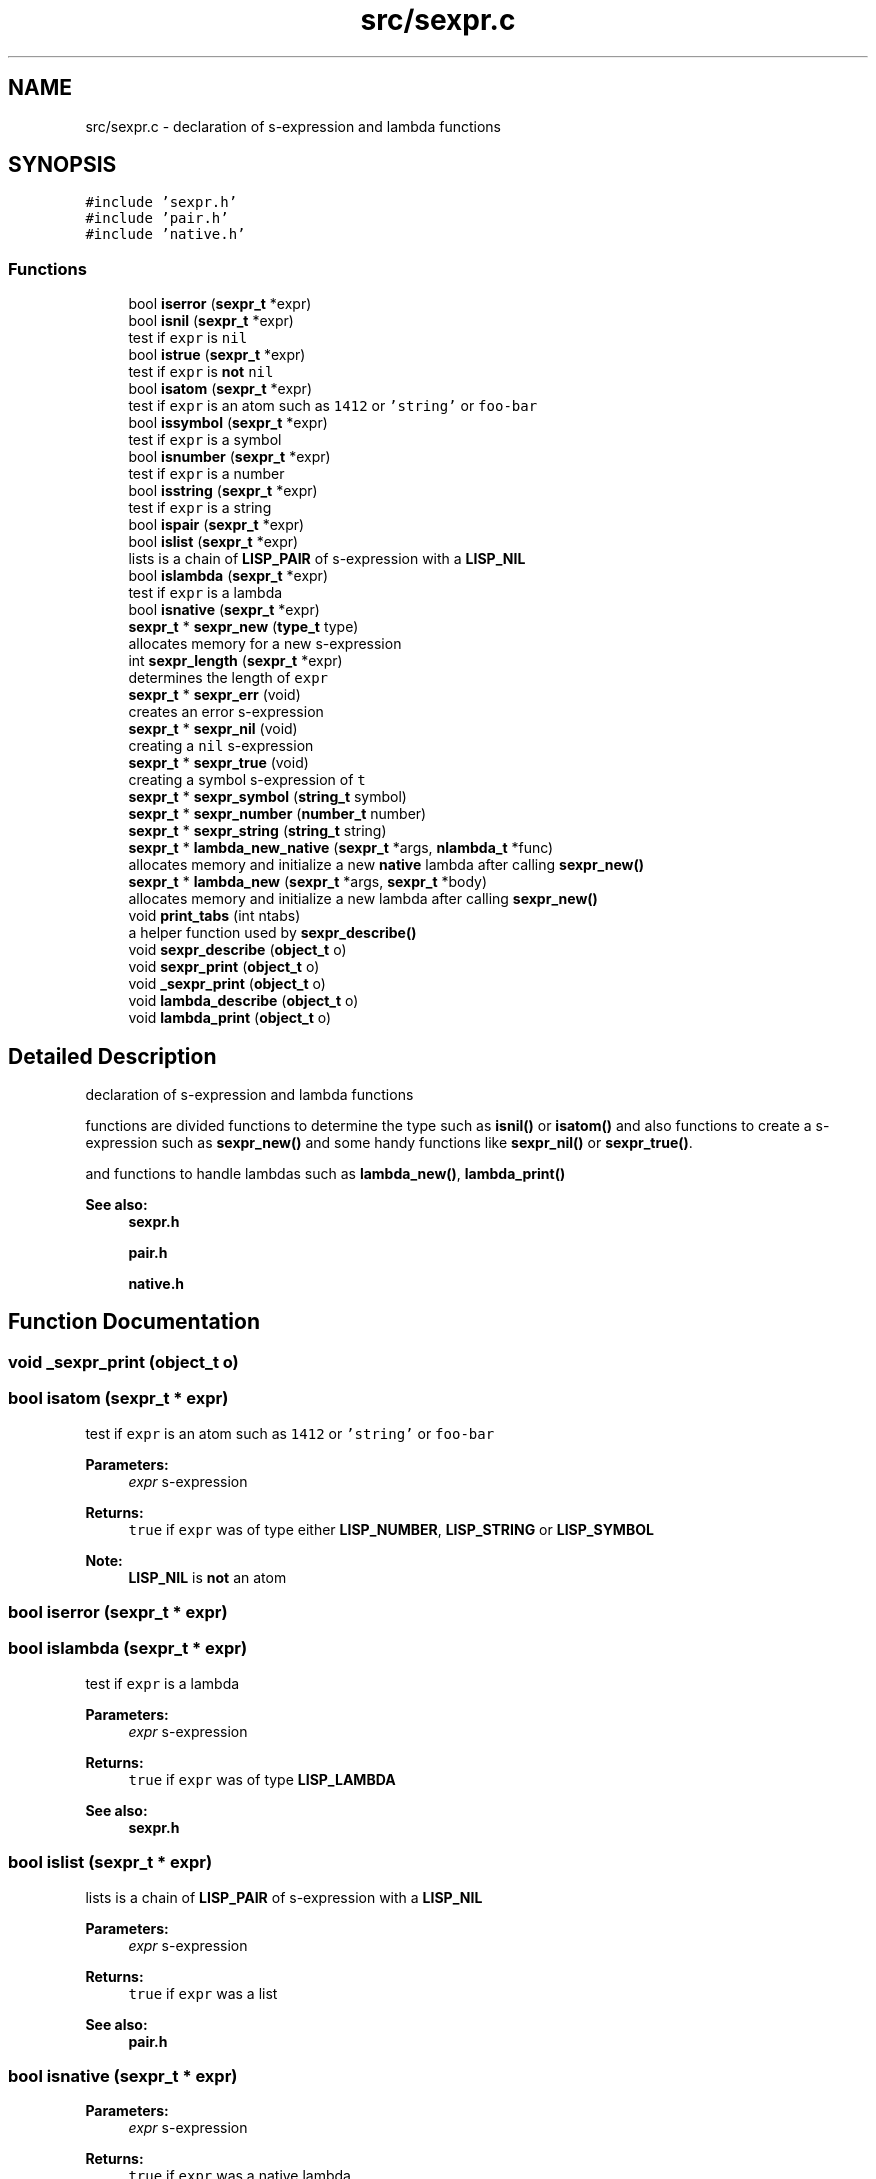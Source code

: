 .TH "src/sexpr.c" 3 "Mon Nov 19 2018" "Version v0.0.1" "Minimal Scheme/Lisp Interpreter" \" -*- nroff -*-
.ad l
.nh
.SH NAME
src/sexpr.c \- declaration of s-expression and lambda functions  

.SH SYNOPSIS
.br
.PP
\fC#include 'sexpr\&.h'\fP
.br
\fC#include 'pair\&.h'\fP
.br
\fC#include 'native\&.h'\fP
.br

.SS "Functions"

.in +1c
.ti -1c
.RI "bool \fBiserror\fP (\fBsexpr_t\fP *expr)"
.br
.ti -1c
.RI "bool \fBisnil\fP (\fBsexpr_t\fP *expr)"
.br
.RI "test if \fCexpr\fP is \fCnil\fP "
.ti -1c
.RI "bool \fBistrue\fP (\fBsexpr_t\fP *expr)"
.br
.RI "test if \fCexpr\fP is \fBnot\fP \fCnil\fP "
.ti -1c
.RI "bool \fBisatom\fP (\fBsexpr_t\fP *expr)"
.br
.RI "test if \fCexpr\fP is an atom such as \fC1412\fP or \fC'string'\fP or \fCfoo-bar\fP "
.ti -1c
.RI "bool \fBissymbol\fP (\fBsexpr_t\fP *expr)"
.br
.RI "test if \fCexpr\fP is a symbol "
.ti -1c
.RI "bool \fBisnumber\fP (\fBsexpr_t\fP *expr)"
.br
.RI "test if \fCexpr\fP is a number "
.ti -1c
.RI "bool \fBisstring\fP (\fBsexpr_t\fP *expr)"
.br
.RI "test if \fCexpr\fP is a string "
.ti -1c
.RI "bool \fBispair\fP (\fBsexpr_t\fP *expr)"
.br
.ti -1c
.RI "bool \fBislist\fP (\fBsexpr_t\fP *expr)"
.br
.RI "lists is a chain of \fBLISP_PAIR\fP of s-expression with a \fBLISP_NIL\fP "
.ti -1c
.RI "bool \fBislambda\fP (\fBsexpr_t\fP *expr)"
.br
.RI "test if \fCexpr\fP is a lambda "
.ti -1c
.RI "bool \fBisnative\fP (\fBsexpr_t\fP *expr)"
.br
.ti -1c
.RI "\fBsexpr_t\fP * \fBsexpr_new\fP (\fBtype_t\fP type)"
.br
.RI "allocates memory for a new s-expression "
.ti -1c
.RI "int \fBsexpr_length\fP (\fBsexpr_t\fP *expr)"
.br
.RI "determines the length of \fCexpr\fP "
.ti -1c
.RI "\fBsexpr_t\fP * \fBsexpr_err\fP (void)"
.br
.RI "creates an error s-expression "
.ti -1c
.RI "\fBsexpr_t\fP * \fBsexpr_nil\fP (void)"
.br
.RI "creating a \fCnil\fP s-expression "
.ti -1c
.RI "\fBsexpr_t\fP * \fBsexpr_true\fP (void)"
.br
.RI "creating a symbol s-expression of \fCt\fP "
.ti -1c
.RI "\fBsexpr_t\fP * \fBsexpr_symbol\fP (\fBstring_t\fP symbol)"
.br
.ti -1c
.RI "\fBsexpr_t\fP * \fBsexpr_number\fP (\fBnumber_t\fP number)"
.br
.ti -1c
.RI "\fBsexpr_t\fP * \fBsexpr_string\fP (\fBstring_t\fP string)"
.br
.ti -1c
.RI "\fBsexpr_t\fP * \fBlambda_new_native\fP (\fBsexpr_t\fP *args, \fBnlambda_t\fP *func)"
.br
.RI "allocates memory and initialize a new \fBnative\fP lambda after calling \fBsexpr_new()\fP "
.ti -1c
.RI "\fBsexpr_t\fP * \fBlambda_new\fP (\fBsexpr_t\fP *args, \fBsexpr_t\fP *body)"
.br
.RI "allocates memory and initialize a new lambda after calling \fBsexpr_new()\fP "
.ti -1c
.RI "void \fBprint_tabs\fP (int ntabs)"
.br
.RI "a helper function used by \fBsexpr_describe()\fP "
.ti -1c
.RI "void \fBsexpr_describe\fP (\fBobject_t\fP o)"
.br
.ti -1c
.RI "void \fBsexpr_print\fP (\fBobject_t\fP o)"
.br
.ti -1c
.RI "void \fB_sexpr_print\fP (\fBobject_t\fP o)"
.br
.ti -1c
.RI "void \fBlambda_describe\fP (\fBobject_t\fP o)"
.br
.ti -1c
.RI "void \fBlambda_print\fP (\fBobject_t\fP o)"
.br
.in -1c
.SH "Detailed Description"
.PP 
declaration of s-expression and lambda functions 

functions are divided functions to determine the type such as \fBisnil()\fP or \fBisatom()\fP and also functions to create a s-expression such as \fBsexpr_new()\fP and some handy functions like \fBsexpr_nil()\fP or \fBsexpr_true()\fP\&.
.PP
and functions to handle lambdas such as \fBlambda_new()\fP, \fBlambda_print()\fP
.PP
\fBSee also:\fP
.RS 4
\fBsexpr\&.h\fP 
.PP
\fBpair\&.h\fP 
.PP
\fBnative\&.h\fP 
.RE
.PP

.SH "Function Documentation"
.PP 
.SS "void _sexpr_print (\fBobject_t\fP o)"

.SS "bool isatom (\fBsexpr_t\fP * expr)"

.PP
test if \fCexpr\fP is an atom such as \fC1412\fP or \fC'string'\fP or \fCfoo-bar\fP 
.PP
\fBParameters:\fP
.RS 4
\fIexpr\fP s-expression 
.RE
.PP
\fBReturns:\fP
.RS 4
\fCtrue\fP if \fCexpr\fP was of type either \fBLISP_NUMBER\fP, \fBLISP_STRING\fP or \fBLISP_SYMBOL\fP
.RE
.PP
\fBNote:\fP
.RS 4
\fBLISP_NIL\fP is \fBnot\fP an atom 
.RE
.PP

.SS "bool iserror (\fBsexpr_t\fP * expr)"

.SS "bool islambda (\fBsexpr_t\fP * expr)"

.PP
test if \fCexpr\fP is a lambda 
.PP
\fBParameters:\fP
.RS 4
\fIexpr\fP s-expression 
.RE
.PP
\fBReturns:\fP
.RS 4
\fCtrue\fP if \fCexpr\fP was of type \fBLISP_LAMBDA\fP
.RE
.PP
\fBSee also:\fP
.RS 4
\fBsexpr\&.h\fP 
.RE
.PP

.SS "bool islist (\fBsexpr_t\fP * expr)"

.PP
lists is a chain of \fBLISP_PAIR\fP of s-expression with a \fBLISP_NIL\fP 
.PP
\fBParameters:\fP
.RS 4
\fIexpr\fP s-expression 
.RE
.PP
\fBReturns:\fP
.RS 4
\fCtrue\fP if \fCexpr\fP was a list
.RE
.PP
\fBSee also:\fP
.RS 4
\fBpair\&.h\fP 
.RE
.PP

.SS "bool isnative (\fBsexpr_t\fP * expr)"

.PP
\fBParameters:\fP
.RS 4
\fIexpr\fP s-expression 
.RE
.PP
\fBReturns:\fP
.RS 4
\fCtrue\fP if \fCexpr\fP was a native lambda
.RE
.PP
\fBSee also:\fP
.RS 4
\fBsexpr\&.h\fP 
.PP
\fBnative\&.h\fP 
.RE
.PP

.SS "bool isnil (\fBsexpr_t\fP * expr)"

.PP
test if \fCexpr\fP is \fCnil\fP 
.PP
\fBParameters:\fP
.RS 4
\fIexpr\fP s-expression 
.RE
.PP
\fBReturns:\fP
.RS 4
\fCtrue\fP if \fCexpr\fP was of type \fBLISP_NIL\fP 
.RE
.PP

.SS "bool isnumber (\fBsexpr_t\fP * expr)"

.PP
test if \fCexpr\fP is a number 
.PP
\fBParameters:\fP
.RS 4
\fIexpr\fP s-expression 
.RE
.PP
\fBReturns:\fP
.RS 4
\fCtrue\fP if \fCexpr\fP was of type \fBLISP_NUMBER\fP 
.RE
.PP

.SS "bool ispair (\fBsexpr_t\fP * expr)"

.PP
\fBParameters:\fP
.RS 4
\fIexpr\fP s-expression 
.RE
.PP
\fBReturns:\fP
.RS 4
\fCtrue\fP if \fCexpr\fP was of type \fBLISP_PAIR\fP
.RE
.PP
\fBSee also:\fP
.RS 4
\fBpair\&.h\fP 
.RE
.PP

.SS "bool isstring (\fBsexpr_t\fP * expr)"

.PP
test if \fCexpr\fP is a string 
.PP
\fBParameters:\fP
.RS 4
\fIexpr\fP s-expression 
.RE
.PP
\fBReturns:\fP
.RS 4
\fCtrue\fP if \fCexpr\fP was of type \fBLISP_STRING\fP 
.RE
.PP

.SS "bool issymbol (\fBsexpr_t\fP * expr)"

.PP
test if \fCexpr\fP is a symbol 
.PP
\fBParameters:\fP
.RS 4
\fIexpr\fP s-expression 
.RE
.PP
\fBReturns:\fP
.RS 4
\fCtrue\fP if \fCexpr\fP was \fBLISP_SYMBOL\fP
.RE
.PP
\fBNote:\fP
.RS 4
\fBLISP_NIL\fP is \fBnot\fP a symbol 
.RE
.PP

.SS "bool istrue (\fBsexpr_t\fP * expr)"

.PP
test if \fCexpr\fP is \fBnot\fP \fCnil\fP 
.PP
\fBParameters:\fP
.RS 4
\fIexpr\fP s-expression 
.RE
.PP
\fBReturns:\fP
.RS 4
\fCtrue\fP if \fCexpr\fP was of \fBnot\fP type \fBLISP_NIL\fP
.RE
.PP
\fBNote:\fP
.RS 4
only \fBLISP_NIL\fP is considered as \fCfalse\fP anything else is \fCtrue\fP 
.RE
.PP

.SS "void lambda_describe (\fBobject_t\fP o)"

.SS "\fBsexpr_t\fP* lambda_new (\fBsexpr_t\fP * args, \fBsexpr_t\fP * body)"

.PP
allocates memory and initialize a new lambda after calling \fBsexpr_new()\fP 
.PP
\fBParameters:\fP
.RS 4
\fIargs\fP a list of lambda's arguments 
.br
\fIbody\fP a s-expression to interpret when calling this lambda
.RE
.PP
\fBReturns:\fP
.RS 4
a s-expression of type \fBLISP_LAMBDA\fP
.RE
.PP
\fBSee also:\fP
.RS 4
\fBLAMBDA_EXPRESSION\fP 
.PP
\fBSYMBOLIC_EXPRESSION\fP
.RE
.PP
\fBNote:\fP
.RS 4
initializing \fCisnative\fP to \fCfalse\fP 
.RE
.PP

.SS "\fBsexpr_t\fP* lambda_new_native (\fBsexpr_t\fP * args, \fBnlambda_t\fP * func)"

.PP
allocates memory and initialize a new \fBnative\fP lambda after calling \fBsexpr_new()\fP 
.PP
\fBParameters:\fP
.RS 4
\fIargs\fP a list of lambda's arguments 
.br
\fIfunc\fP a native C function
.RE
.PP
\fBReturns:\fP
.RS 4
a s-expression of type \fBLISP_LAMBDA\fP
.RE
.PP
\fBSee also:\fP
.RS 4
\fBSYMBOLIC_EXPRESSION\fP 
.PP
\fBLAMBDA_EXPRESSION\fP 
.PP
\fBLAMBDA_NATIVE\fP
.RE
.PP
\fBNote:\fP
.RS 4
initializing \fCis native\fP to \fCtrue\fP 
.RE
.PP

.SS "void lambda_print (\fBobject_t\fP o)"

.SS "void print_tabs (int ntabs)"

.PP
a helper function used by \fBsexpr_describe()\fP 
.PP
\fBParameters:\fP
.RS 4
\fIntabs\fP number of tabs to print 
.RE
.PP

.SS "void sexpr_describe (\fBobject_t\fP o)"

.SS "\fBsexpr_t\fP* sexpr_err (void)"

.PP
creates an error s-expression basically calling \fBsexpr_new()\fP passing \fBLISP_ERR\fP
.PP
\fBReturns:\fP
.RS 4
error s-expression
.RE
.PP
\fBSee also:\fP
.RS 4
\fBerror\&.c\fP 
.RE
.PP
\fBNote:\fP
.RS 4
error s-expression is returned after error occurrence 
.RE
.PP

.SS "int sexpr_length (\fBsexpr_t\fP * expr)"

.PP
determines the length of \fCexpr\fP 
.PP
\fBParameters:\fP
.RS 4
\fIexpr\fP s-expression
.RE
.PP
\fBReturns:\fP
.RS 4
the length of \fCexpr\fP
.RE
.PP
\fBNote:\fP
.RS 4
\fC(1 2 (3 4) 6)\fP is of size \fC4\fP 
.RE
.PP

.SS "\fBsexpr_t\fP* sexpr_new (\fBtype_t\fP type)"

.PP
allocates memory for a new s-expression basically, this is the way to allocate memory for a new s-expression because this function allocates memory using the built-in GC allocation
.PP
\fBParameters:\fP
.RS 4
\fItype\fP s-expression type like \fBLISP_NUMBER\fP or \fBLISP_SYMBOL\fP
.RE
.PP
\fBSee also:\fP
.RS 4
\fBSYMBOLIC_EXPRESSION_TYPE\fP 
.PP
\fBSYMBOLIC_EXPRESSION\fP
.RE
.PP
\fBNote:\fP
.RS 4
if \fCtype\fP was \fBLISP_LAMBDA\fP, it allocates memory for the lambda as well 
.RE
.PP

.SS "\fBsexpr_t\fP* sexpr_nil (void)"

.PP
creating a \fCnil\fP s-expression basically calling \fBsexpr_new()\fP passing \fBLISP_NIL\fP and initializing its text
.PP
\fBReturns:\fP
.RS 4
\fCnil\fP s-expression 
.RE
.PP

.SS "\fBsexpr_t\fP* sexpr_number (\fBnumber_t\fP number)"

.SS "void sexpr_print (\fBobject_t\fP o)"

.SS "\fBsexpr_t\fP* sexpr_string (\fBstring_t\fP string)"

.SS "\fBsexpr_t\fP* sexpr_symbol (\fBstring_t\fP symbol)"

.SS "\fBsexpr_t\fP* sexpr_true (void)"

.PP
creating a symbol s-expression of \fCt\fP basically calling \fBsexpr_new()\fP passing \fBLISP_SYMBOL\fP and initializing its text with \fC't'\fP
.PP
\fBReturns:\fP
.RS 4
error s-expression 
.RE
.PP

.SH "Author"
.PP 
Generated automatically by Doxygen for Minimal Scheme/Lisp Interpreter from the source code\&.
